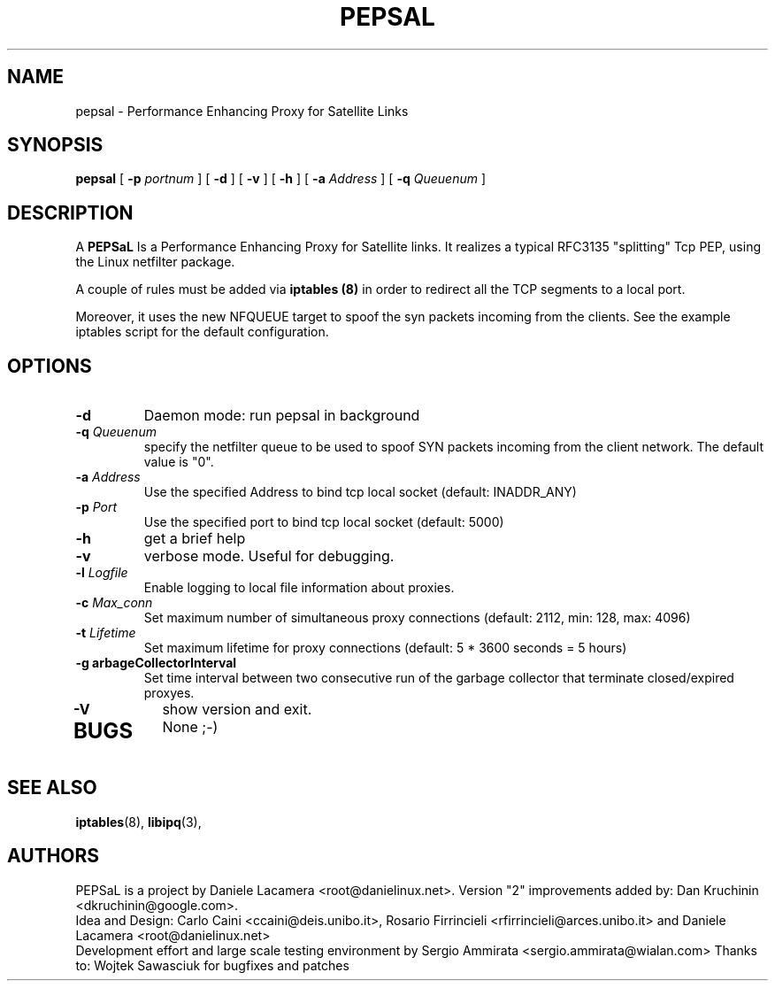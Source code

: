 .\" Copyright (c) 2006 Daniele Lacamera
.\"
.\" This is free documentation; you can redistribute it and/or
.\" modify it under the terms of the GNU General Public License as
.\" published by the Free Software Foundation; either version 2 of
.\" the License, or (at your option) any later version.
.\"
.\" The GNU General Public License's references to "object code"
.\" and "executables" are to be interpreted as the output of any
.\" document formatting or typesetting system, including
.\" intermediate and printed output.
.\"
.\" This manual is distributed in the hope that it will be useful,
.\" but WITHOUT ANY WARRANTY; without even the implied warranty of
.\" MERCHANTABILITY or FITNESS FOR A PARTICULAR PURPOSE.  See the
.\" GNU General Public License for more details.
.\"
.\" You should have received a copy of the GNU General Public
.\" License along with this manual; if not, write to the Free
.\" Software Foundation, Inc., 675 Mass Ave, Cambridge, MA 02139,
.\" USA.

.TH PEPSAL 1 "July 25, 2006" "PEPSaL Performance Enhancing Proxy"
.SH NAME
pepsal \- Performance Enhancing Proxy for Satellite Links
.SH SYNOPSIS
.B pepsal
[ 
.B \-p   
.I portnum  
] 
[ 
.B \-d  
] 
[ 
.B \-v  
] 
[ 
.B \-h  
] 
[ 
.B \-a 
.I Address
] 
[ 
.B \-q   
.I  Queuenum
] 
.br
.SH DESCRIPTION
A
\fBPEPSaL\fP 
Is a Performance Enhancing Proxy for Satellite links.
It realizes a typical RFC3135 "splitting" Tcp PEP, using the Linux
netfilter package.

A couple of rules must be added via
.B iptables (8)
in order to redirect all the TCP segments to a local port.

Moreover, it uses the new NFQUEUE target to spoof the syn packets incoming
from the clients. See the example iptables script for the default configuration.


.SH OPTIONS
.TP
.B \-d
Daemon mode: run pepsal in background
.TP
.B \-q "\fIQueuenum\fP"
specify the netfilter queue to be used to spoof SYN packets incoming from the client network.
The default value is "0".
.TP
.B \-a "\fIAddress\fP"
Use the specified Address to bind tcp local socket (default: INADDR_ANY)
.TP
.B \-p "\fIPort\fP"
Use the specified port to bind tcp local socket (default: 5000)
.TP
.B \-h 
get a brief help
.TP
.B \-v
verbose mode. Useful for debugging.
.TP
.B \-l "\fILogfile\fP"
Enable logging to local file information about proxies.
.TP
.B \-c "\fIMax_conn\fP"
Set maximum number of simultaneous proxy connections (default: 2112, min: 128, max: 4096)
.TP
.B \-t "\fILifetime\fP"
Set maximum lifetime for proxy connections (default: 5 * 3600 seconds = 5 hours)
.TP
.B \-g "\fGarbageCollectorInterval\fP"
Set time interval between two consecutive run of the garbage collector that terminate closed/expired proxyes.
.TP
.B \-V
show version and exit.
.TP

.SH BUGS
None ;-)

.SH SEE ALSO
.BR iptables (8),
.BR libipq (3),
.br
.SH AUTHORS 
PEPSaL is a project by Daniele Lacamera <root@danielinux.net>. Version "2" improvements added by: Dan Kruchinin <dkruchinin@google.com>.
.br
Idea and Design: Carlo Caini <ccaini@deis.unibo.it>, Rosario Firrincieli <rfirrincieli@arces.unibo.it> and Daniele Lacamera <root@danielinux.net>
.br
Development effort and large scale testing environment by Sergio Ammirata <sergio.ammirata@wialan.com>
Thanks to: Wojtek Sawasciuk for bugfixes and patches


